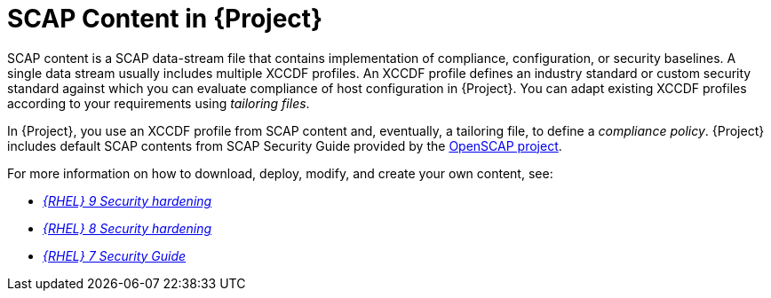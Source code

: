 [id="SCAP_Content_in_{project-context}_{context}"]
= SCAP Content in {Project}

SCAP content is a SCAP data-stream file that contains implementation of compliance, configuration, or security baselines.
A single data stream usually includes multiple XCCDF profiles.
An XCCDF profile defines an industry standard or custom security standard against which you can evaluate compliance of host configuration in {Project}.
You can adapt existing XCCDF profiles according to your requirements using _tailoring files_.

In {Project}, you use an XCCDF profile from SCAP content and, eventually, a tailoring file, to define a _compliance policy_.
{Project} includes default SCAP contents from SCAP Security Guide provided by the https://www.open-scap.org/[OpenSCAP project].

ifndef::orcharhino[]
For more information on how to download, deploy, modify, and create your own content, see:

* https://access.redhat.com/documentation/en-us/red_hat_enterprise_linux/9/html/security_hardening/[_{RHEL}{nbsp}9 Security hardening_]
* https://access.redhat.com/documentation/en-us/red_hat_enterprise_linux/8/html/security_hardening/[_{RHEL}{nbsp}8 Security hardening_]
* https://access.redhat.com/documentation/en-us/red_hat_enterprise_linux/7/html/security_guide/[_{RHEL}{nbsp}7 Security Guide_]
endif::[]
